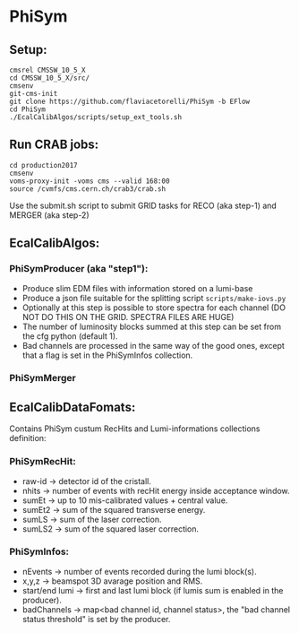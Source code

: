* PhiSym
** Setup:   
   : cmsrel CMSSW_10_5_X
   : cd CMSSW_10_5_X/src/
   : cmsenv
   : git-cms-init
   : git clone https://github.com/flaviacetorelli/PhiSym -b EFlow
   : cd PhiSym
   : ./EcalCalibAlgos/scripts/setup_ext_tools.sh

** Run CRAB jobs:
   : cd production2017
   : cmsenv
   : voms-proxy-init -voms cms --valid 168:00
   : source /cvmfs/cms.cern.ch/crab3/crab.sh 
   Use the submit.sh script to submit GRID tasks for RECO (aka step-1) and MERGER (aka step-2)

** EcalCalibAlgos:
*** PhiSymProducer (aka "step1"):
    + Produce slim EDM files with information stored on a lumi-base
    + Produce a json file suitable for the splitting script =scripts/make-iovs.py=
    + Optionally at this step is possible to store spectra for each channel (DO NOT DO THIS ON THE GRID. SPECTRA FILES ARE HUGE)
    + The number of luminosity blocks summed at this step can be set from the cfg python (default 1).
    + Bad channels are processed in the same way of the good ones, except that a flag is set in the PhiSymInfos collection.

*** PhiSymMerger

** EcalCalibDataFomats:
   Contains PhiSym custum RecHits and Lumi-informations collections definition:

*** PhiSymRecHit:
    + raw-id -> detector id of the cristall.
    + nhits  -> number of events with recHit energy inside acceptance window.
    + sumEt  -> up to 10 mis-calibrated values + central value.
    + sumEt2 -> sum of the squared transverse energy.
    + sumLS  -> sum of the laser correction.
    + sumLS2 -> sum of the squared laser correction.


*** PhiSymInfos:
    + nEvents        -> number of events recorded during the lumi block(s).
    + x,y,z          -> beamspot 3D avarage position and RMS.
    + start/end lumi -> first and last lumi block (if lumis sum is enabled in the producer).
    + badChannels    -> map<bad channel id, channel status>, the "bad channel status threshold" is set by the producer.


